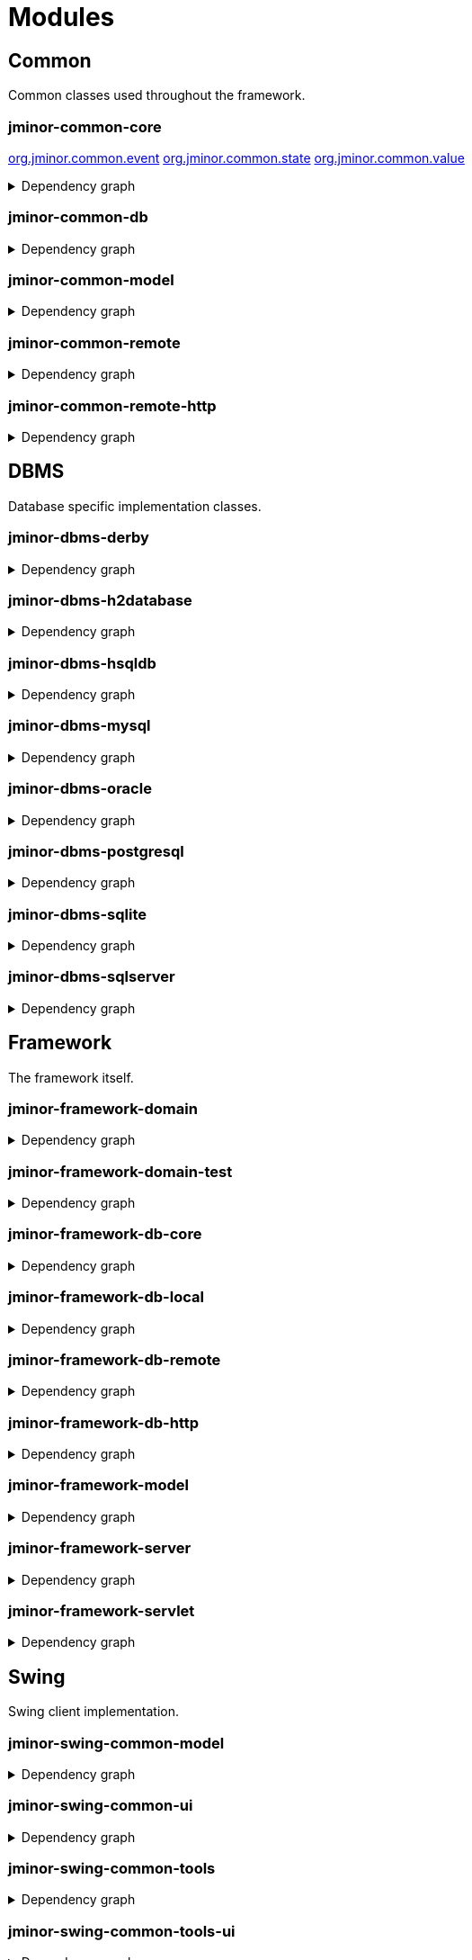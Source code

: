 = Modules
:url-javadoc: https://heima.hafro.is/~darri/jminor_site/{jminor-version}/api
:imagesdir: ../images

== Common

Common classes used throughout the framework.

[discrete]
=== jminor-common-core

{url-javadoc}/org/jminor/common/event/package-summary.html[org.jminor.common.event]
{url-javadoc}/org/jminor/common/state/package-summary.html[org.jminor.common.state]
{url-javadoc}/org/jminor/common/value/package-summary.html[org.jminor.common.value]

.Dependency graph
[%collapsible]
====
image::modules/common/core/build/reports/dependency-graph/dependency-graph.svg[opts=interactive]
====

[discrete]
=== jminor-common-db

.Dependency graph
[%collapsible]
====
image::modules/common/db/build/reports/dependency-graph/dependency-graph.svg[opts=interactive]
====

[discrete]
=== jminor-common-model

.Dependency graph
[%collapsible]
====
image::modules/common/model/build/reports/dependency-graph/dependency-graph.svg[opts=interactive]
====

[discrete]
=== jminor-common-remote

.Dependency graph
[%collapsible]
====
image::modules/common/remote/build/reports/dependency-graph/dependency-graph.svg[opts=interactive]
====

[discrete]
=== jminor-common-remote-http

.Dependency graph
[%collapsible]
====
image::modules/common/remote-http/build/reports/dependency-graph/dependency-graph.svg[opts=interactive]
====

== DBMS

Database specific implementation classes.

[discrete]
=== jminor-dbms-derby

.Dependency graph
[%collapsible]
====
image::modules/dbms/derby/build/reports/dependency-graph/dependency-graph.svg[opts=interactive]
====

[discrete]
=== jminor-dbms-h2database

.Dependency graph
[%collapsible]
====
image::modules/dbms/h2database/build/reports/dependency-graph/dependency-graph.svg[opts=interactive]
====

[discrete]
=== jminor-dbms-hsqldb

.Dependency graph
[%collapsible]
====
image::modules/dbms/hsqldb/build/reports/dependency-graph/dependency-graph.svg[opts=interactive]
====

[discrete]
=== jminor-dbms-mysql

.Dependency graph
[%collapsible]
====
image::modules/dbms/mysql/build/reports/dependency-graph/dependency-graph.svg[opts=interactive]
====

[discrete]
=== jminor-dbms-oracle

.Dependency graph
[%collapsible]
====
image::modules/dbms/oracle/build/reports/dependency-graph/dependency-graph.svg[opts=interactive]
====

[discrete]
=== jminor-dbms-postgresql

.Dependency graph
[%collapsible]
====
image::modules/dbms/postgresql/build/reports/dependency-graph/dependency-graph.svg[opts=interactive]
====

[discrete]
=== jminor-dbms-sqlite

.Dependency graph
[%collapsible]
====
image::modules/dbms/sqlite/build/reports/dependency-graph/dependency-graph.svg[opts=interactive]
====

[discrete]
=== jminor-dbms-sqlserver

.Dependency graph
[%collapsible]
====
image::modules/dbms/sqlserver/build/reports/dependency-graph/dependency-graph.svg[opts=interactive]
====

== Framework

The framework itself.

[discrete]
=== jminor-framework-domain

.Dependency graph
[%collapsible]
====
image::modules/framework/domain/build/reports/dependency-graph/dependency-graph.svg[opts=interactive]
====

[discrete]
=== jminor-framework-domain-test

.Dependency graph
[%collapsible]
====
image::modules/framework/domain-test/build/reports/dependency-graph/dependency-graph.svg[opts=interactive]
====

[discrete]
=== jminor-framework-db-core

.Dependency graph
[%collapsible]
====
image::modules/framework/db-core/build/reports/dependency-graph/dependency-graph.svg[opts=interactive]
====

[discrete]
=== jminor-framework-db-local

.Dependency graph
[%collapsible]
====
image::modules/framework/db-local/build/reports/dependency-graph/dependency-graph.svg[opts=interactive]
====

[discrete]
=== jminor-framework-db-remote

.Dependency graph
[%collapsible]
====
image::modules/framework/db-remote/build/reports/dependency-graph/dependency-graph.svg[opts=interactive]
====

[discrete]
=== jminor-framework-db-http

.Dependency graph
[%collapsible]
====
image::modules/framework/db-http/build/reports/dependency-graph/dependency-graph.svg[opts=interactive]
====

[discrete]
=== jminor-framework-model

.Dependency graph
[%collapsible]
====
image::modules/framework/model/build/reports/dependency-graph/dependency-graph.svg[opts=interactive]
====

[discrete]
=== jminor-framework-server

.Dependency graph
[%collapsible]
====
image::modules/framework/server/build/reports/dependency-graph/dependency-graph.svg[opts=interactive]
====

[discrete]
=== jminor-framework-servlet

.Dependency graph
[%collapsible]
====
image::modules/framework/servlet/build/reports/dependency-graph/dependency-graph.svg[opts=interactive]
====

== Swing

Swing client implementation.

[discrete]
=== jminor-swing-common-model

.Dependency graph
[%collapsible]
====
image::modules/swing/common-model/build/reports/dependency-graph/dependency-graph.svg[opts=interactive]
====

[discrete]
=== jminor-swing-common-ui

.Dependency graph
[%collapsible]
====
image::modules/swing/common-ui/build/reports/dependency-graph/dependency-graph.svg[opts=interactive]
====

[discrete]
=== jminor-swing-common-tools

.Dependency graph
[%collapsible]
====
image::modules/swing/common-tools/build/reports/dependency-graph/dependency-graph.svg[opts=interactive]
====

[discrete]
=== jminor-swing-common-tools-ui

.Dependency graph
[%collapsible]
====
image::modules/swing/common-tools-ui/build/reports/dependency-graph/dependency-graph.svg[opts=interactive]
====

[discrete]
=== jminor-swing-framework-model

.Dependency graph
[%collapsible]
====
image::modules/swing/framework-model/build/reports/dependency-graph/dependency-graph.svg[opts=interactive]
====

[discrete]
=== jminor-swing-framework-ui

.Dependency graph
[%collapsible]
====
image::modules/swing/framework-ui/build/reports/dependency-graph/dependency-graph.svg[opts=interactive]
====

[discrete]
=== jminor-swing-framework-ui-test

.Dependency graph
[%collapsible]
====
image::modules/swing/framework-ui-test/build/reports/dependency-graph/dependency-graph.svg[opts=interactive]
====

[discrete]
=== jminor-swing-framework-tools

.Dependency graph
[%collapsible]
====
image::modules/swing/framework-tools/build/reports/dependency-graph/dependency-graph.svg[opts=interactive]
====

[discrete]
=== jminor-swing-framework-tools-ui

.Dependency graph
[%collapsible]
====
image::modules/swing/framework-tools-ui/build/reports/dependency-graph/dependency-graph.svg[opts=interactive]
====

[discrete]
=== jminor-swing-framework-server-monitor

.Dependency graph
[%collapsible]
====
image::modules/swing/framework-server-monitor/build/reports/dependency-graph/dependency-graph.svg[opts=interactive]
====

== JavaFX

JavaFX client implementation (still quite experimental).

[discrete]
=== jminor-javafx-framework

.Dependency graph
[%collapsible]
====
image::modules/javafx/build/reports/dependency-graph/dependency-graph.svg[opts=interactive]
====

== Plugins

=== Logging

[discrete]
==== jminor-plugin-jul-proxy

.Dependency graph
[%collapsible]
====
image::modules/plugins/jul-proxy/build/reports/dependency-graph/dependency-graph.svg[opts=interactive]
====

[discrete]
==== jminor-plugin-log4j-proxy

.Dependency graph
[%collapsible]
====
image::modules/plugins/log4j-proxy/build/reports/dependency-graph/dependency-graph.svg[opts=interactive]
====

[discrete]
==== jminor-plugin-logback-proxy

.Dependency graph
[%collapsible]
====
image::modules/plugins/logback-proxy/build/reports/dependency-graph/dependency-graph.svg[opts=interactive]
====

=== Connection pools

[discrete]
==== jminor-plugin-hikari-pool

.Dependency graph
[%collapsible]
====
image::modules/plugins/hikari-pool/build/reports/dependency-graph/dependency-graph.svg[opts=interactive]
====

[discrete]
==== jminor-plugin-tomcat-pool

.Dependency graph
[%collapsible]
====
image::modules/plugins/tomcat-pool/build/reports/dependency-graph/dependency-graph.svg[opts=interactive]
====

=== Reporting

[discrete]
==== jminor-plugin-jasperreports

.Dependency graph
[%collapsible]
====
image::modules/plugins/jasperreports/build/reports/dependency-graph/dependency-graph.svg[opts=interactive]
====

[discrete]
==== jminor-plugin-nextreports

.Dependency graph
[%collapsible]
====
image::modules/plugins/nextreports/build/reports/dependency-graph/dependency-graph.svg[opts=interactive]
====

=== JSON

.Dependency graph
[%collapsible]
====
image::modules/plugins/jackson-json/build/reports/dependency-graph/dependency-graph.svg[opts=interactive]
====

[discrete]
==== jminor-plugin-json

.Dependency graph
[%collapsible]
====
image::modules/plugins/json/build/reports/dependency-graph/dependency-graph.svg[opts=interactive]
====

=== Other

[discrete]
==== jminor-plugin-credentials-server

.Dependency graph
[%collapsible]
====
image::modules/plugins/credentials-server/build/reports/dependency-graph/dependency-graph.svg[opts=interactive]
====

[discrete]
==== jminor-plugin-imagepanel

.Dependency graph
[%collapsible]
====
image::modules/plugins/imagepanel/build/reports/dependency-graph/dependency-graph.svg[opts=interactive]
====
